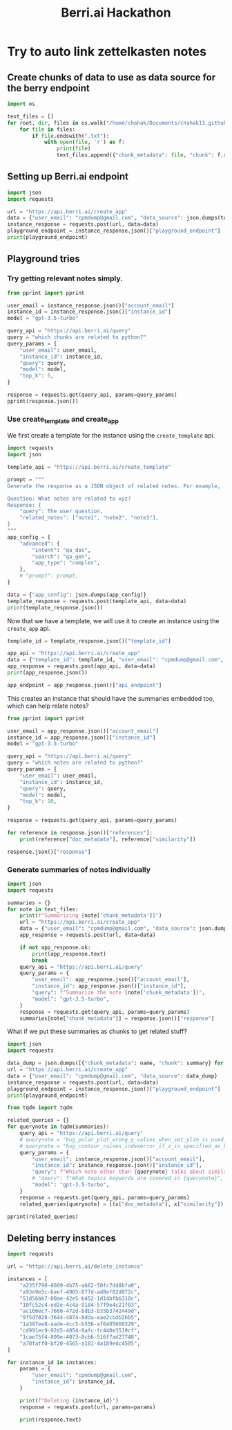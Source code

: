 :PROPERTIES:
:ID:       3bcfc554-62d3-4044-ad9a-d83a79f937ac
:END:
#+title: Berri.ai Hackathon
#+property: header-args :session berry :async yes :exports both :eval no-export

* Try to auto link zettelkasten notes
** Create chunks of data to use as data source for the berry endpoint
#+begin_src jupyter-python
import os

text_files = []
for root, dir, files in os.walk("/home/chahak/Documents/chahak13.github.io/org/blog/"):
    for file in files:
        if file.endswith(".txt"):
            with open(file, 'r') as f:
                print(file)
                text_files.append({"chunk_metadata": file, "chunk": f.read()})
#+end_src

#+RESULTS:
#+begin_example
export_source_code_of_tex_file.txt
autoreload_with_ipython.txt
change_font_size_in_emacs.txt
attractors_using_datashader.txt
config_class_using_chainmaps.txt
chunky_pandas_read_csv_in_chunks.txt
attractors_examples_0_1_0_documentation.txt
audio_on_linux.txt
bug_polar_plot_wrong_y_values_when_set_ylim_is_used_issue_24790_matplotlib_matplotlib.txt
where_are_matplotlib_rcparams_used.txt
does_plt_scatter_work_with_masked_offsets.txt
chainmaps_in_python.txt
emacsconf_2022_talks_emacs_journalism_or_everything_s_a_nail_if_you_hit_it_with_emacs.txt
1_how_scientists_colorize_photos_of_space_youtube.txt
bug_contour_raises_indexerror_if_z_is_specified_as_keyword_argument_issue_24743_matplotlib_matplotlib.txt
click_command_line_interfaces:_make_options_required_if_other_optional_option_is_unset.txt
aaronpenne_generative_art_a_collection_of_my_generative_artwork_mostly_with_processing_in_python_mode.txt
12_decorator_and_descriptors_advance_python_tutorials_documentation.txt
#+end_example

** Setting up Berri.ai endpoint

#+begin_src jupyter-python
import json
import requests

url = "https://api.berri.ai/create_app"
data = {"user_email": "cpmdump@gmail.com", "data_source": json.dumps(text_files)}
instance_response = requests.post(url, data=data)
playground_endpoint = instance_response.json()["playground_endpoint"]
print(playground_endpoint)
#+end_src

#+RESULTS:
: play.berri.ai/aHR0cHM6Ly9zdG9yZXF1ZXJ5YWJoaTItYXlsdS56ZWV0LWJlcnJpLnplZXQuYXBwL2JlcnJpX3F1ZXJ5P3Byb2pfcGF0aD1pbmRleGVzL2NwbWR1bXBAZ21haWwuY29tL2E3MGZhZmYwLWJmMjAtNDU2NS1hMTgxLTRhMTg5ZTRjNDUwNSZwcm9qX25hbWU9U3RyYXdiZXJyeSBQcm9qZWN0JnF1ZXJ5PQ==

** Playground tries

*** Try getting relevant notes simply.
#+begin_src jupyter-python
from pprint import pprint

user_email = instance_response.json()["account_email"]
instance_id = instance_response.json()["instance_id"]
model = "gpt-3.5-turbo"

query_api = "https://api.berri.ai/query"
query = "which chunks are related to python?"
query_params = {
    "user_email": user_email,
    "instance_id": instance_id,
    "query": query,
    "model": model,
    "top_k": 5,
}

response = requests.get(query_api, params=query_params)
pprint(response.json())
#+end_src

*** Use create_template and create_app
We first create a template for the instance using the ~create_template~ api.
#+begin_src jupyter-python
import requests
import json

template_api = "https://api.berri.ai/create_template"

prompt = """
Generate the response as a JSON object of related notes. For example,

Question: What notes are related to xyz?
Response: {
    "query": The user question,
    "related_notes": ["note1", "note2", "note3"],
}
"""
app_config = {
    "advanced": {
        "intent": "qa_doc",
        "search": "qa_gen",
        "app_type": "complex",
    },
    # "prompt": prompt,
}

data = {"app_config": json.dumps(app_config)}
template_response = requests.post(template_api, data=data)
print(template_response.json())
#+end_src

#+RESULTS:
: {'app_config': {'advanced': {'app_type': 'complex', 'intent': 'qa_doc', 'search': 'qa_gen'}}, 'template_id': 'b037c822-2035-4ce5-9f27-37388e6a0071'}

Now that we have a template, we will use it to create an instance using the ~create_app~ api.
#+begin_src jupyter-python
template_id = template_response.json()["template_id"]

app_api = "https://api.berri.ai/create_app"
data = {"template_id": template_id, "user_email": "cpmdump@gmail.com", "data_source": json.dumps(text_files)}
app_response = requests.post(app_api, data=data)
print(app_response.json())

app_endpoint = app_response.json()["api_endpoint"]
#+end_src

#+RESULTS:
: {'account_email': 'cpmdump@gmail.com', 'api_endpoint': 'https://api.berri.ai/query?user_email=cpmdump@gmail.com&instance_id=e4e9556e-7337-4bab-a48d-377954985374&agent_type=complex_support', 'instance_id': 'e4e9556e-7337-4bab-a48d-377954985374', 'playground_endpoint': 'play.berri.ai/aHR0cHM6Ly9zdG9yZXF1ZXJ5YWJoaTItYXlsdS56ZWV0LWJlcnJpLnplZXQuYXBwL2JlcnJpX3F1ZXJ5P3Byb2pfcGF0aD1pbmRleGVzL2NwbWR1bXBAZ21haWwuY29tL2U0ZTk1NTZlLTczMzctNGJhYi1hNDhkLTM3Nzk1NDk4NTM3NCZwcm9qX25hbWU9ZGF0YV9saXN0JmFnZW50X3R5cGU9Y29tcGxleF9zdXBwb3J0JnF1ZXJ5PQ==', 'website_endpoint': 'chat.berri.ai/aHR0cHM6Ly9zdG9yZXF1ZXJ5YWJoaTItYXlsdS56ZWV0LWJlcnJpLnplZXQuYXBwL2JlcnJpX3F1ZXJ5P3Byb2pfcGF0aD1pbmRleGVzL2NwbWR1bXBAZ21haWwuY29tL2U0ZTk1NTZlLTczMzctNGJhYi1hNDhkLTM3Nzk1NDk4NTM3NCZwcm9qX25hbWU9ZGF0YV9saXN0JmFnZW50X3R5cGU9Y29tcGxleF9zdXBwb3J0JnF1ZXJ5PQ=='}

This creates an instance that should have the summaries embedded too, which can help relate notes?
#+begin_src jupyter-python
from pprint import pprint

user_email = app_response.json()["account_email"]
instance_id = app_response.json()["instance_id"]
model = "gpt-3.5-turbo"

query_api = "https://api.berri.ai/query"
query = "which notes are related to python?"
query_params = {
    "user_email": user_email,
    "instance_id": instance_id,
    "query": query,
    "model": model,
    "top_k": 10,
}

response = requests.get(query_api, params=query_params)

for reference in response.json()["references"]:
    print(reference["doc_metadata"], reference["similarity"])
#+end_src

#+RESULTS:
: autoreload_with_ipython.txt 0.772821150576018
: bug_polar_plot_wrong_y_values_when_set_ylim_is_used_issue_24790_matplotlib_matplotlib.txt 0.76837971064003
: where_are_matplotlib_rcparams_used.txt 0.767879123880019

#+begin_src jupyter-python
response.json()["response"]
#+end_src

#+RESULTS:
: All of the notes in this context are related to Python.
*** Generate summaries of notes individually
#+begin_src jupyter-python
import json
import requests

summaries = {}
for note in text_files:
    print(f"Summarizing {note['chunk_metadata']}")
    url = "https://api.berri.ai/create_app"
    data = {"user_email": "cpmdump@gmail.com", "data_source": json.dumps([note])}
    app_response = requests.post(url, data=data)

    if not app_response.ok:
        print(app_response.text)
        break
    query_api = "https://api.berri.ai/query"
    query_params = {
        "user_email": app_response.json()["account_email"],
        "instance_id": app_response.json()["instance_id"],
        "query": f"Summarize the note {note['chunk_metadata']}",
        "model": "gpt-3.5-turbo",
    }
    response = requests.get(query_api, params=query_params)
    summaries[note["chunk_metadata"]] = response.json()["response"]

#+end_src

#+RESULTS:
#+begin_example
Summarizing export_source_code_of_tex_file.txt
Summarizing autoreload_with_ipython.txt
Summarizing change_font_size_in_emacs.txt
Summarizing attractors_using_datashader.txt
Summarizing config_class_using_chainmaps.txt
Summarizing chunky_pandas_read_csv_in_chunks.txt
Summarizing attractors_examples_0_1_0_documentation.txt
Summarizing audio_on_linux.txt
Summarizing bug_polar_plot_wrong_y_values_when_set_ylim_is_used_issue_24790_matplotlib_matplotlib.txt
Summarizing where_are_matplotlib_rcparams_used.txt
Summarizing does_plt_scatter_work_with_masked_offsets.txt
Summarizing chainmaps_in_python.txt
Summarizing emacsconf_2022_talks_emacs_journalism_or_everything_s_a_nail_if_you_hit_it_with_emacs.txt
Summarizing 1_how_scientists_colorize_photos_of_space_youtube.txt
Summarizing bug_contour_raises_indexerror_if_z_is_specified_as_keyword_argument_issue_24743_matplotlib_matplotlib.txt
Summarizing click_command_line_interfaces:_make_options_required_if_other_optional_option_is_unset.txt
Summarizing aaronpenne_generative_art_a_collection_of_my_generative_artwork_mostly_with_processing_in_python_mode.txt
Summarizing 12_decorator_and_descriptors_advance_python_tutorials_documentation.txt
#+end_example

What if we put these summaries as chunks to get related stuff?
#+begin_src jupyter-python
import json
import requests

data_dump = json.dumps([{"chunk_metadata": name, "chunk": summary} for name, summary in summaries.items()])
url = "https://api.berri.ai/create_app"
data = {"user_email": "cpmdump@gmail.com", "data_source": data_dump}
instance_response = requests.post(url, data=data)
playground_endpoint = instance_response.json()["playground_endpoint"]
print(playground_endpoint)
#+end_src

#+begin_src jupyter-python
from tqdm import tqdm

related_queries = {}
for querynote in tqdm(summaries):
    query_api = "https://api.berri.ai/query"
    # querynote = "bug_polar_plot_wrong_y_values_when_set_ylim_is_used_issue_24790_matplotlib_matplotlib.txt"
    # querynote = "bug_contour_raises_indexerror_if_z_is_specified_as_keyword_argument_issue_24743_matplotlib_matplotlib.txt"
    query_params = {
        "user_email": instance_response.json()["account_email"],
        "instance_id": instance_response.json()["instance_id"],
        "query": f"Which note other than {querynote} talks about similar topics as {querynote}",
        # "query": f"What topics keywords are covered in {querynote}",
        "model": "gpt-3.5-turbo",
    }
    response = requests.get(query_api, params=query_params)
    related_queries[querynote] = [(x["doc_metadata"], x["similarity"]) for x in response.json()["references"]]
#+end_src

#+RESULTS:
: 100% 18/18 [00:33<00:00,  1.86s/it]
:

#+begin_src jupyter-python
pprint(related_queries)
#+end_src

#+RESULTS:
#+begin_example
{'12_decorator_and_descriptors_advance_python_tutorials_documentation.txt': [('12_decorator_and_descriptors_advance_python_tutorials_documentation.txt',
                                                                              0.801491485346171),
                                                                             ('bug_contour_raises_indexerror_if_z_is_specified_as_keyword_argument_issue_24743_matplotlib_matplotlib.txt',
                                                                              0.769774133145604)],
 '1_how_scientists_colorize_photos_of_space_youtube.txt': [('1_how_scientists_colorize_photos_of_space_youtube.txt',
                                                            0.866898380621366),
                                                           ('aaronpenne_generative_art_a_collection_of_my_generative_artwork_mostly_with_processing_in_python_mode.txt',
                                                            0.787544429009431)],
 'aaronpenne_generative_art_a_collection_of_my_generative_artwork_mostly_with_processing_in_python_mode.txt': [('aaronpenne_generative_art_a_collection_of_my_generative_artwork_mostly_with_processing_in_python_mode.txt',
                                                                                                                0.88111354230034),
                                                                                                               ('emacsconf_2022_talks_emacs_journalism_or_everything_s_a_nail_if_you_hit_it_with_emacs.txt',
                                                                                                                0.780368471118458)],
 'attractors_examples_0_1_0_documentation.txt': [('attractors_examples_0_1_0_documentation.txt',
                                                  0.849884469214183),
                                                 ('attractors_using_datashader.txt',
                                                  0.799727094675026)],
 'attractors_using_datashader.txt': [('attractors_using_datashader.txt',
                                      0.849356923206236),
                                     ('attractors_examples_0_1_0_documentation.txt',
                                      0.841316289272838)],
 'audio_on_linux.txt': [('audio_on_linux.txt', 0.793566176368703),
                        ('click_command_line_interfaces:_make_options_required_if_other_optional_option_is_unset.txt',
                         0.760427890909493)],
 'autoreload_with_ipython.txt': [('autoreload_with_ipython.txt',
                                  0.862660274256445),
                                 ('chunky_pandas_read_csv_in_chunks.txt',
                                  0.773916791555096)],
 'bug_contour_raises_indexerror_if_z_is_specified_as_keyword_argument_issue_24743_matplotlib_matplotlib.txt': [('bug_contour_raises_indexerror_if_z_is_specified_as_keyword_argument_issue_24743_matplotlib_matplotlib.txt',
                                                                                                                0.927062315641177),
                                                                                                               ('bug_polar_plot_wrong_y_values_when_set_ylim_is_used_issue_24790_matplotlib_matplotlib.txt',
                                                                                                                0.818052487673946)],
 'bug_polar_plot_wrong_y_values_when_set_ylim_is_used_issue_24790_matplotlib_matplotlib.txt': [('bug_polar_plot_wrong_y_values_when_set_ylim_is_used_issue_24790_matplotlib_matplotlib.txt',
                                                                                                0.88649582204242),
                                                                                               ('bug_contour_raises_indexerror_if_z_is_specified_as_keyword_argument_issue_24743_matplotlib_matplotlib.txt',
                                                                                                0.850670934887906)],
 'chainmaps_in_python.txt': [('chainmaps_in_python.txt', 0.838342616347961),
                             ('config_class_using_chainmaps.txt',
                              0.807442005228644)],
 'change_font_size_in_emacs.txt': [('change_font_size_in_emacs.txt',
                                    0.851839845742051),
                                   ('emacsconf_2022_talks_emacs_journalism_or_everything_s_a_nail_if_you_hit_it_with_emacs.txt',
                                    0.789396265311118)],
 'chunky_pandas_read_csv_in_chunks.txt': [('chunky_pandas_read_csv_in_chunks.txt',
                                           0.845295000355032),
                                          ('where_are_matplotlib_rcparams_used.txt',
                                           0.763790937761751)],
 'click_command_line_interfaces:_make_options_required_if_other_optional_option_is_unset.txt': [('click_command_line_interfaces:_make_options_required_if_other_optional_option_is_unset.txt',
                                                                                                 0.923219390051759),
                                                                                                ('where_are_matplotlib_rcparams_used.txt',
                                                                                                 0.760569829934478)],
 'config_class_using_chainmaps.txt': [('config_class_using_chainmaps.txt',
                                       0.839832113622164),
                                      ('chainmaps_in_python.txt',
                                       0.783611604698386)],
 'does_plt_scatter_work_with_masked_offsets.txt': [('does_plt_scatter_work_with_masked_offsets.txt',
                                                    0.845049315280412),
                                                   ('where_are_matplotlib_rcparams_used.txt',
                                                    0.773232239436078)],
 'emacsconf_2022_talks_emacs_journalism_or_everything_s_a_nail_if_you_hit_it_with_emacs.txt': [('emacsconf_2022_talks_emacs_journalism_or_everything_s_a_nail_if_you_hit_it_with_emacs.txt',
                                                                                                0.839243988602219),
                                                                                               ('change_font_size_in_emacs.txt',
                                                                                                0.794385513400397)],
 'export_source_code_of_tex_file.txt': [('export_source_code_of_tex_file.txt',
                                         0.857983976417399),
                                        ('where_are_matplotlib_rcparams_used.txt',
                                         0.780384919535461)],
 'where_are_matplotlib_rcparams_used.txt': [('where_are_matplotlib_rcparams_used.txt',
                                             0.852354787774178),
                                            ('bug_contour_raises_indexerror_if_z_is_specified_as_keyword_argument_issue_24743_matplotlib_matplotlib.txt',
                                             0.791104194745004)]}
#+end_example

** Deleting berry instances
#+begin_src jupyter-python
import requests

url = "https://api.berri.ai/delete_instance"

instances = [
    "a235f790-8609-4b75-a662-50fc7dd8bfa0",
    "a93e9e5c-6aef-4965-877d-ad8ef02d072c",
    "51d56bb7-00ae-42e5-b452-1d14bfb6310c",
    "10fc52c4-ed2e-4c4a-9184-57f9e4c21f03",
    "ac160ec7-7660-472d-bdb3-b35b3742449d",
    "9f5d7028-3644-4874-8dda-eae2cbdb2bb5",
    "1a387ee8-aade-4cc5-b556-af6405660329",
    "cd991ec9-92d5-4054-8afc-fc440e3519cf",
    "1cae75f4-809e-4073-8cb6-516f7ad27748",
    "a70faff0-bf20-4565-a181-4a189e4c4505",
]

for instance_id in instances:
    params = {
        "user_email": "cpmdump@gmail.com",
        "instance_id": instance_id,
    }

    print(f"Deleting {instance_id}")
    response = requests.post(url, params=params)

    print(response.text)
#+end_src

#+RESULTS:
#+begin_example
Deleting a235f790-8609-4b75-a662-50fc7dd8bfa0
{"message":"Instance a235f790-8609-4b75-a662-50fc7dd8bfa0 deleted successfully","status":"success"}

Deleting a93e9e5c-6aef-4965-877d-ad8ef02d072c
{"message":"Instance a93e9e5c-6aef-4965-877d-ad8ef02d072c deleted successfully","status":"success"}

Deleting 51d56bb7-00ae-42e5-b452-1d14bfb6310c
{"message":"Instance 51d56bb7-00ae-42e5-b452-1d14bfb6310c deleted successfully","status":"success"}

Deleting 10fc52c4-ed2e-4c4a-9184-57f9e4c21f03
{"message":"Instance 10fc52c4-ed2e-4c4a-9184-57f9e4c21f03 deleted successfully","status":"success"}

Deleting ac160ec7-7660-472d-bdb3-b35b3742449d
{"message":"Instance ac160ec7-7660-472d-bdb3-b35b3742449d deleted successfully","status":"success"}

Deleting 9f5d7028-3644-4874-8dda-eae2cbdb2bb5
{"message":"Instance 9f5d7028-3644-4874-8dda-eae2cbdb2bb5 deleted successfully","status":"success"}

Deleting 1a387ee8-aade-4cc5-b556-af6405660329
{"message":"Instance 1a387ee8-aade-4cc5-b556-af6405660329 deleted successfully","status":"success"}

Deleting cd991ec9-92d5-4054-8afc-fc440e3519cf
{"message":"Instance cd991ec9-92d5-4054-8afc-fc440e3519cf deleted successfully","status":"success"}

Deleting 1cae75f4-809e-4073-8cb6-516f7ad27748
{"message":"Instance 1cae75f4-809e-4073-8cb6-516f7ad27748 deleted successfully","status":"success"}

Deleting a70faff0-bf20-4565-a181-4a189e4c4505
{"message":"Instance a70faff0-bf20-4565-a181-4a189e4c4505 deleted successfully","status":"success"}
#+end_example

